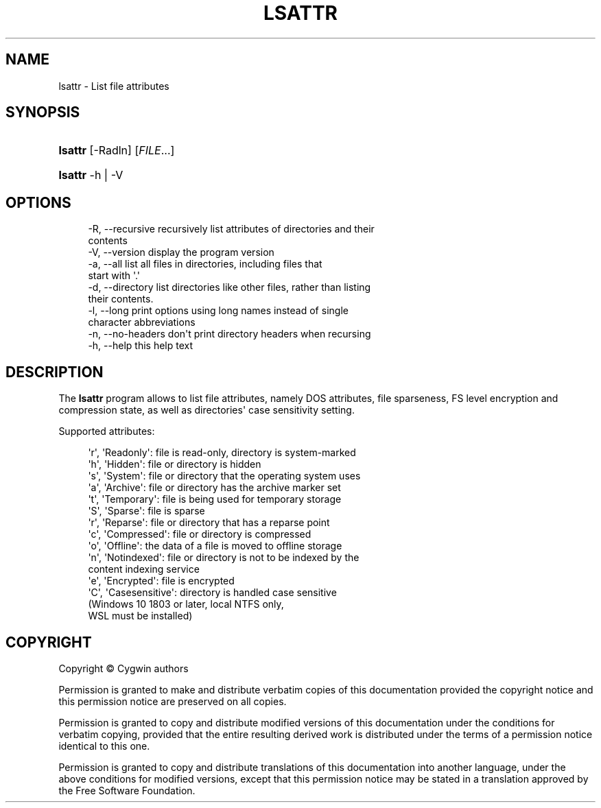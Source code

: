'\" t
.\"     Title: lsattr
.\"    Author: [FIXME: author] [see http://www.docbook.org/tdg5/en/html/author]
.\" Generator: DocBook XSL Stylesheets vsnapshot <http://docbook.sf.net/>
.\"      Date: 07/09/2024
.\"    Manual: Cygwin Utilities
.\"    Source: Cygwin Utilities
.\"  Language: English
.\"
.TH "LSATTR" "1" "07/09/2024" "Cygwin Utilities" "Cygwin Utilities"
.\" -----------------------------------------------------------------
.\" * Define some portability stuff
.\" -----------------------------------------------------------------
.\" ~~~~~~~~~~~~~~~~~~~~~~~~~~~~~~~~~~~~~~~~~~~~~~~~~~~~~~~~~~~~~~~~~
.\" http://bugs.debian.org/507673
.\" http://lists.gnu.org/archive/html/groff/2009-02/msg00013.html
.\" ~~~~~~~~~~~~~~~~~~~~~~~~~~~~~~~~~~~~~~~~~~~~~~~~~~~~~~~~~~~~~~~~~
.ie \n(.g .ds Aq \(aq
.el       .ds Aq '
.\" -----------------------------------------------------------------
.\" * set default formatting
.\" -----------------------------------------------------------------
.\" disable hyphenation
.nh
.\" disable justification (adjust text to left margin only)
.ad l
.\" -----------------------------------------------------------------
.\" * MAIN CONTENT STARTS HERE *
.\" -----------------------------------------------------------------
.SH "NAME"
lsattr \- List file attributes
.SH "SYNOPSIS"
.HP \w'\fBlsattr\fR\ 'u
\fBlsattr\fR [\-Radln] [\fIFILE\fR...]
.HP \w'\fBlsattr\fR\ 'u
\fBlsattr\fR \-h | \-V 
.SH "OPTIONS"
.sp
.if n \{\
.RS 4
.\}
.nf
  \-R, \-\-recursive     recursively list attributes of directories and their
                      contents
  \-V, \-\-version       display the program version
  \-a, \-\-all           list all files in directories, including files that
                      start with \*(Aq\&.\*(Aq
  \-d, \-\-directory     list directories like other files, rather than listing
                      their contents\&.
  \-l, \-\-long          print options using long names instead of single
                      character abbreviations
  \-n, \-\-no\-headers    don\*(Aqt print directory headers when recursing
  \-h, \-\-help          this help text
.fi
.if n \{\
.RE
.\}
.SH "DESCRIPTION"
.PP
The
\fBlsattr\fR
program allows to list file attributes, namely DOS attributes, file sparseness, FS level encryption and compression state, as well as directories\*(Aq case sensitivity setting\&.
.PP
Supported attributes:
.sp
.if n \{\
.RS 4
.\}
.nf
  \*(Aqr\*(Aq, \*(AqReadonly\*(Aq:      file is read\-only, directory is system\-marked
  \*(Aqh\*(Aq, \*(AqHidden\*(Aq:        file or directory is hidden
  \*(Aqs\*(Aq, \*(AqSystem\*(Aq:        file or directory that the operating system uses
  \*(Aqa\*(Aq, \*(AqArchive\*(Aq:       file or directory has the archive marker set
  \*(Aqt\*(Aq, \*(AqTemporary\*(Aq:     file is being used for temporary storage
  \*(AqS\*(Aq, \*(AqSparse\*(Aq:        file is sparse
  \*(Aqr\*(Aq, \*(AqReparse\*(Aq:       file or directory that has a reparse point
  \*(Aqc\*(Aq, \*(AqCompressed\*(Aq:    file or directory is compressed
  \*(Aqo\*(Aq, \*(AqOffline\*(Aq:       the data of a file is moved to offline storage
  \*(Aqn\*(Aq, \*(AqNotindexed\*(Aq:    file or directory is not to be indexed by the
                        content indexing service
  \*(Aqe\*(Aq, \*(AqEncrypted\*(Aq:     file is encrypted
  \*(AqC\*(Aq, \*(AqCasesensitive\*(Aq: directory is handled case sensitive
                        (Windows 10 1803 or later, local NTFS only,
                         WSL must be installed)
    
.fi
.if n \{\
.RE
.\}
.SH "COPYRIGHT"
.br
.PP
Copyright \(co Cygwin authors
.PP
Permission is granted to make and distribute verbatim copies of this documentation provided the copyright notice and this permission notice are preserved on all copies.
.PP
Permission is granted to copy and distribute modified versions of this documentation under the conditions for verbatim copying, provided that the entire resulting derived work is distributed under the terms of a permission notice identical to this one.
.PP
Permission is granted to copy and distribute translations of this documentation into another language, under the above conditions for modified versions, except that this permission notice may be stated in a translation approved by the Free Software Foundation.
.sp
